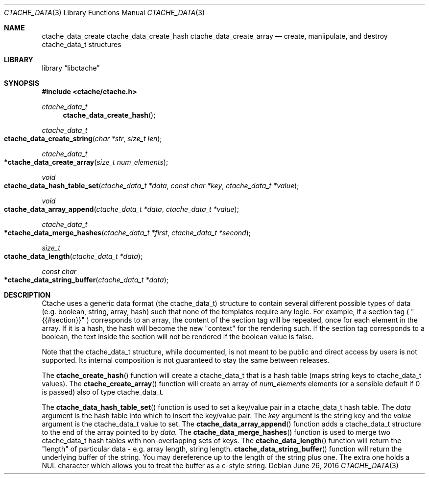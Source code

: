 .\" This Source Code Form is subject to the terms of the Mozilla Public
.\" License, v. 2.0. If a copy of the MPL was not distributed with this
.\" file, You can obtain one at http://mozilla.org/MPL/2.0/.
.\"
.\" Copyright (c) 2016 David Jackson
.\" Modified work Copyright 2017 Daniel Araujo
.\"
.Dd June 26, 2016
.Dt CTACHE_DATA 3
.Os
.Sh NAME
.Nm ctache_data_create ctache_data_create_hash ctache_data_create_array
.Nd create, maniipulate, and destroy ctache_data_t structures
.Sh LIBRARY
.Lb libctache
.Sh SYNOPSIS
.In ctache/ctache.h
.Ft ctache_data_t
.Fn ctache_data_create_hash
.Ft ctache_data_t
.Fo ctache_data_create_string
.Fa "char *str" "size_t len"
.Fc
.Ft ctache_data_t
.Fo *ctache_data_create_array
.Fa "size_t num_elements"
.Fc
.Ft void
.Fo ctache_data_hash_table_set
.Fa "ctache_data_t *data" "const char *key" "ctache_data_t *value"
.Fc
.Ft void
.Fo ctache_data_array_append
.Fa "ctache_data_t *data" "ctache_data_t *value"
.Fc
.Ft ctache_data_t
.Fo *ctache_data_merge_hashes
.Fa "ctache_data_t *first" "ctache_data_t *second"
.Fc
.Ft size_t
.Fo ctache_data_length
.Fa "ctache_data_t *data"
.Fc
.Ft const char
.Fo *ctache_data_string_buffer
.Fa "ctache_data_t *data"
.Fc
.Sh DESCRIPTION
Ctache uses a generic data format (the ctache_data_t) structure to contain
several different possible types of data (e.g. boolean, string, array, hash)
such that none of the templates require any logic. For example, if a section
tag (
.Qq {{#section}}
) corresponds to an array, the content of the section tag will be repeated,
once for each element in the array. If it is a hash, the hash will become the
new
.Qq context
for the rendering such. If the section tag corresponds to a boolean, the text
inside the section will not be rendered if the boolean value is false.
.Pp
Note that the ctache_data_t structure, while documented, is not meant to be
public and direct access by users is not supported. Its internal composition
is not guaranteed to stay the same between releases.
.Pp
The
.Fn ctache_create_hash
function will create a ctache_data_t that is a hash
table (maps string keys to ctache_data_t values). The
.Fn ctache_create_array
function will create an array of
.Fa num_elements
elements (or a sensible default
if 0 is passed) also of type ctache_data_t.
.Pp
The
.Fn ctache_data_hash_table_set
function is used to set a key/value pair in a ctache_data_t hash table. The
.Fa data
argument is the hash table into which to insert the key/value pair. The
.Fa key
argument is the string key and the
.Fa value
argument is the ctache_data_t value to set. The
.Fn ctache_data_array_append
function adds a ctache_data_t structure to the end of the array pointed to
by
.Fa data. 
The
.Fn ctache_data_merge_hashes
function is used to merge two ctache_data_t hash tables with non-overlapping
sets of keys. The
.Fn ctache_data_length
function will return the "length" of particular data - e.g. array length,
string length.
.Fn ctache_data_string_buffer
function will return the underlying buffer of the string. You may dereference
up to the length of the string plus one. The extra one holds a NUL character
which allows you to treat the buffer as a c-style string.
